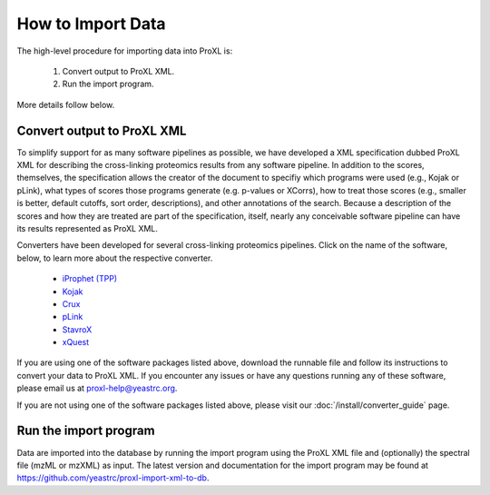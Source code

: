 How to Import Data
===========================================

The high-level procedure for importing data into ProXL is:

    1. Convert output to ProXL XML.
    2. Run the import program.
    
More details follow below.

Convert output to ProXL XML
-------------------------------
To simplify support for as many software pipelines as possible, we have developed a
XML specification dubbed ProXL XML for describing the cross-linking proteomics results
from any software pipeline. In addition to the scores, themselves,
the specification allows the creator of the document to specifiy which programs were used
(e.g., Kojak or pLink), what types of scores those programs generate (e.g. p-values or XCorrs),
how to treat those scores (e.g., smaller is better, default cutoffs, sort order, descriptions), and
other annotations of the search. Because a description of the scores and how they are treated are
part of the specification, itself, nearly any conceivable software pipeline can have its results
represented as ProXL XML.

Converters have been developed for several cross-linking proteomics pipelines. Click on the name of the
software, below, to learn more about the respective converter.

    * `iProphet (TPP) <https://github.com/yeastrc/proxl-import-iprophet>`_
    * `Kojak <https://github.com/yeastrc/proxl-import-kojak>`_
    * `Crux <https://github.com/yeastrc/proxl-import-crux>`_
    * `pLink <https://github.com/yeastrc/proxl-import-plink>`_
    * `StavroX <https://github.com/yeastrc/proxl-import-stavrox>`_
    * `xQuest <https://github.com/yeastrc/proxl-import-xquest>`_

If you are using one of the software packages listed above, download the runnable file and
follow its instructions to convert your data to ProXL XML. If you encounter any issues or
have any questions running any of these software, please email us at proxl-help@yeastrc.org.

If you are not using one of the software packages listed above, please visit our
:doc:`/install/converter_guide` page.

Run the import program
--------------------------------------
Data are imported into the database by running the import program using the ProXL XML
file and (optionally) the spectral file (mzML or mzXML) as input. The latest version
and documentation for the import program may be found at
`<https://github.com/yeastrc/proxl-import-xml-to-db>`_.

